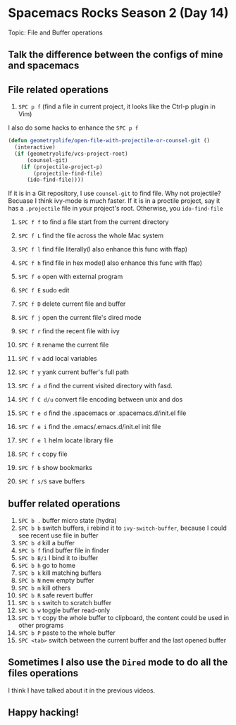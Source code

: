 * Spacemacs Rocks Season 2 (Day 14)
  
 Topic: File and Buffer operations

** Talk the difference between the configs of mine and spacemacs

** File related operations
1. =SPC p f= (find a file in current project, it looks like the Ctrl-p plugin in Vim)

I also do some hacks to enhance the =SPC p f=

#+BEGIN_SRC emacs-lisp
  (defun geometryolife/open-file-with-projectile-or-counsel-git ()
    (interactive)
    (if (geometryolife/vcs-project-root)
        (counsel-git)
      (if (projectile-project-p)
          (projectile-find-file)
        (ido-find-file))))
#+END_SRC

If it is in a Git repository, I use =counsel-git= to find file. Why not projectile? Becuase I think ivy-mode is much faster.
If it is in a proctile project, say it has a =.projectile= file in your project's root.
Otherwise, you =ido-find-file=

2. =SPC f f= to find a file start from the current directory

3. =SPC f L= find the file across the whole Mac system

4. =SPC f l= find file literally(I also enhance this func with ffap)

5. =SPC f h= find file in hex mode(I also enhance this func with ffap)

6. =SPC f o= open with external program

7. =SPC f E= sudo edit

8. =SPC f D= delete current file and buffer

9. =SPC f j= open the current file's dired mode

10. =SPC f r= find the recent file with ivy

11. =SPC f R= rename the current file

12. =SPC f v= add local variables

13. =SPC f y= yank current buffer's full path

14. =SPC f a d= find the current visited directory with fasd.

15. =SPC f C d/u= convert file encoding between unix and dos

16. =SPC f e d= find the .spacemacs or .spacemacs.d/init.el file

17. =SPC f e i= find the .emacs/.emacs.d/init.el init file

18. =SPC f e l= helm locate library file

19. =SPC f c= copy file

20. =SPC f b= show bookmarks

21. =SPC f s/S= save buffers

** buffer related operations
1. =SPC b .= buffer micro state (hydra)
2. =SPC b b= switch buffers, i rebind it to =ivy-switch-buffer=, because I could see recent use file in buffer
3. =SPC b d= kill a buffer
4. =SPC b f= find buffer file in finder
5. =SPC b B/i= I bind it to ibuffer
6. =SPC b h= go to home
7. =SPC b k=  kill matching buffers
8. =SPC b N= new empty buffer
9. =SPC b m= kill others
10. =SPC b R= safe revert buffer
11. =SPC b s= switch to scratch buffer
12. =SPC b w= toggle buffer read-only
13. =SPC b Y=  copy the whole buffer to clipboard, the content could be used in other programs
14. =SPC b P= paste to the whole buffer
15. =SPC <tab>= switch between the current buffer and the last opened buffer

** Sometimes I also use the =Dired= mode to do all the files operations
I think I have talked about it in the previous videos.

** Happy hacking!
